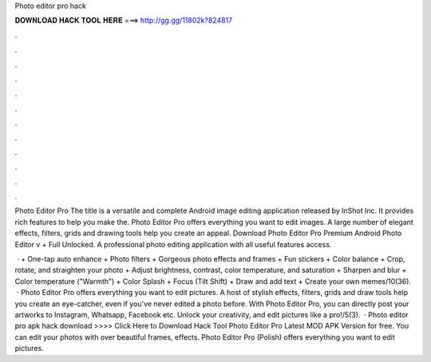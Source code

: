 Photo editor pro hack



𝐃𝐎𝐖𝐍𝐋𝐎𝐀𝐃 𝐇𝐀𝐂𝐊 𝐓𝐎𝐎𝐋 𝐇𝐄𝐑𝐄 ===> http://gg.gg/11802k?824817



.



.



.



.



.



.



.



.



.



.



.



.

Photo Editor Pro The title is a versatile and complete Android image editing application released by InShot Inc. It provides rich features to help you make the. Photo Editor Pro offers everything you want to edit images. A large number of elegant effects, filters, grids and drawing tools help you create an appeal. Download Photo Editor Pro Premium Android Photo Editor v + Full Unlocked. A professional photo editing application with all useful features access.

 · + One-tap auto enhance + Photo filters + Gorgeous photo effects and frames + Fun stickers + Color balance + Crop, rotate, and straighten your photo + Adjust brightness, contrast, color temperature, and saturation + Sharpen and blur + Color temperature ("Warmth") + Color Splash + Focus (Tilt Shift) + Draw and add text + Create your own memes/10(36).  · Photo Editor Pro offers everything you want to edit pictures. A host of stylish effects, filters, grids and draw tools help you create an eye-catcher, even if you've never edited a photo before. With Photo Editor Pro, you can directly post your artworks to Instagram, Whatsapp, Facebook etc. Unlock your creativity, and edit pictures like a pro!/5(3).  · Photo editor pro apk hack download >>>> Click Here to Download Hack Tool Photo Editor Pro Latest MOD APK Version for free. You can edit your photos with over beautiful frames, effects. Photo Editor Pro (Polish) offers everything you want to edit pictures.
